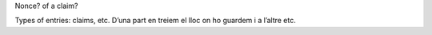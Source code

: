 Nonce? of a claim?

Types of entries: claims, etc. D’una part en treiem el lloc on ho
guardem i a l’altre etc.
